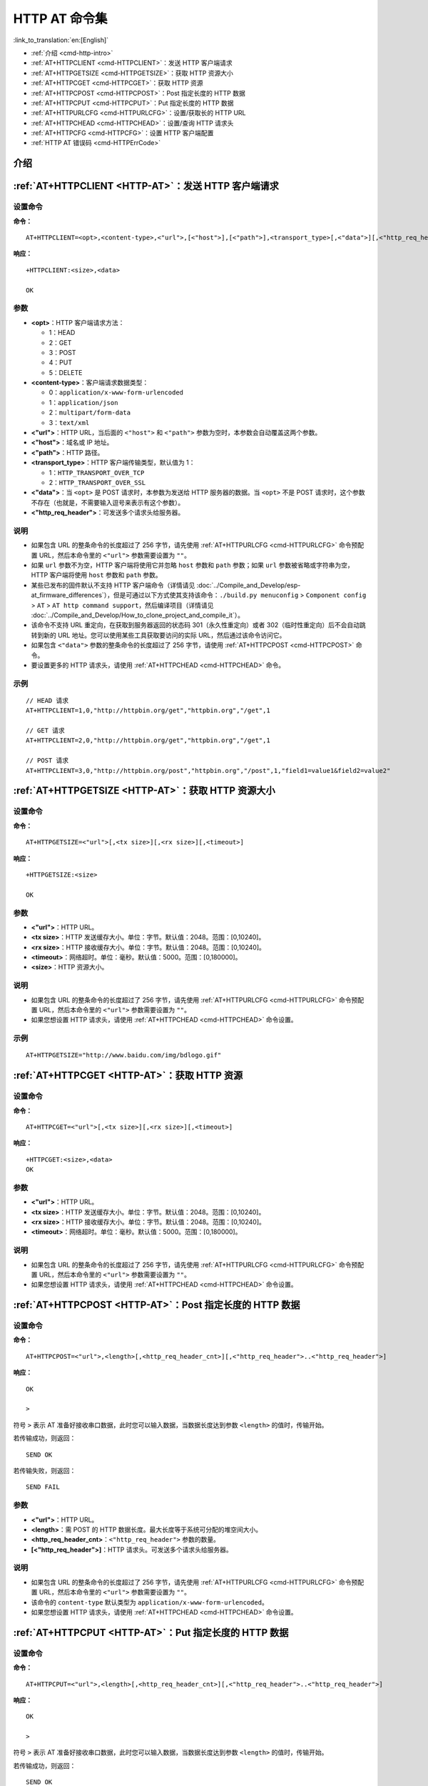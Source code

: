 .. _HTTP-AT:

HTTP AT 命令集
================

:link_to_translation:`en:[English]`

-  :ref:`介绍 <cmd-http-intro>`
-  :ref:`AT+HTTPCLIENT <cmd-HTTPCLIENT>`：发送 HTTP 客户端请求
-  :ref:`AT+HTTPGETSIZE <cmd-HTTPGETSIZE>`：获取 HTTP 资源大小
-  :ref:`AT+HTTPCGET <cmd-HTTPCGET>`：获取 HTTP 资源
-  :ref:`AT+HTTPCPOST <cmd-HTTPCPOST>`：Post 指定长度的 HTTP 数据
-  :ref:`AT+HTTPCPUT <cmd-HTTPCPUT>`：Put 指定长度的 HTTP 数据
-  :ref:`AT+HTTPURLCFG <cmd-HTTPURLCFG>`：设置/获取长的 HTTP URL
-  :ref:`AT+HTTPCHEAD <cmd-HTTPCHEAD>`：设置/查询 HTTP 请求头
-  :ref:`AT+HTTPCFG <cmd-HTTPCFG>`：设置 HTTP 客户端配置
-  :ref:`HTTP AT 错误码 <cmd-HTTPErrCode>`

.. _cmd-http-intro:

介绍
------

.. only:: esp32 or esp32c3 or esp32c6 or esp32s2

  .. important::
    默认的 AT 固件支持此页面下的所有 AT 命令。如果您不需要 {IDF_TARGET_NAME} 支持 HTTP 命令，请自行 :doc:`编译 ESP-AT 工程 <../Compile_and_Develop/How_to_clone_project_and_compile_it>`，在第五步配置工程里选择：

    - 禁用 ``Component config`` -> ``AT`` -> ``AT http command support``

.. only:: esp32c2

  .. important::
    **默认的 {IDF_TARGET_CFG_PREFIX}-4MB AT 固件支持 HTTP 命令，而 {IDF_TARGET_CFG_PREFIX}-2MB AT 固件不支持**。如果您需要 {IDF_TARGET_CFG_PREFIX}-2MB 支持 HTTP 功能，请自行 :doc:`编译 ESP-AT 工程 <../Compile_and_Develop/How_to_clone_project_and_compile_it>`，在第五步配置工程里选择：

    - 启用 ``Component config`` -> ``AT`` -> ``AT http command support``

.. _cmd-HTTPCLIENT:

:ref:`AT+HTTPCLIENT <HTTP-AT>`：发送 HTTP 客户端请求
------------------------------------------------------------

设置命令
^^^^^^^^

**命令：**

::

    AT+HTTPCLIENT=<opt>,<content-type>,<"url">,[<"host">],[<"path">],<transport_type>[,<"data">][,<"http_req_header">][,<"http_req_header">][...]

**响应：**

::

    +HTTPCLIENT:<size>,<data>

    OK

参数
^^^^

-  **<opt>**：HTTP 客户端请求方法：
   
   -  1：HEAD
   -  2：GET
   -  3：POST
   -  4：PUT
   -  5：DELETE

-  **<content-type>**：客户端请求数据类型：

   -  0：``application/x-www-form-urlencoded``
   -  1：``application/json``
   -  2：``multipart/form-data``
   -  3：``text/xml``

-  **<"url">**：HTTP URL，当后面的 ``<"host">`` 和 ``<"path">`` 参数为空时，本参数会自动覆盖这两个参数。
-  **<"host">**：域名或 IP 地址。
-  **<"path">**：HTTP 路径。
-  **<transport_type>**：HTTP 客户端传输类型，默认值为 1：

   -  1：``HTTP_TRANSPORT_OVER_TCP``
   -  2：``HTTP_TRANSPORT_OVER_SSL``

-  **<"data">**：当 ``<opt>`` 是 POST 请求时，本参数为发送给 HTTP 服务器的数据。当 ``<opt>`` 不是 POST 请求时，这个参数不存在（也就是，不需要输入逗号来表示有这个参数）。
-  **<"http_req_header">**：可发送多个请求头给服务器。

说明
^^^^
-  如果包含 URL 的整条命令的长度超过了 256 字节，请先使用 :ref:`AT+HTTPURLCFG <cmd-HTTPURLCFG>` 命令预配置 URL，然后本命令里的 ``<"url">`` 参数需要设置为 ``""``。
-  如果 ``url`` 参数不为空，HTTP 客户端将使用它并忽略 ``host`` 参数和 ``path`` 参数；如果 ``url`` 参数被省略或字符串为空，HTTP 客户端将使用 ``host`` 参数和 ``path`` 参数。
-  某些已发布的固件默认不支持 HTTP 客户端命令（详情请见 :doc:`../Compile_and_Develop/esp-at_firmware_differences`），但是可通过以下方式使其支持该命令：``./build.py menuconfig`` > ``Component config`` > ``AT`` > ``AT http command support``，然后编译项目（详情请见 :doc:`../Compile_and_Develop/How_to_clone_project_and_compile_it`）。
-  该命令不支持 URL 重定向，在获取到服务器返回的状态码 301（永久性重定向）或者 302（临时性重定向）后不会自动跳转到新的 URL 地址。您可以使用某些工具获取要访问的实际 URL，然后通过该命令访问它。
-  如果包含 ``<"data">`` 参数的整条命令的长度超过了 256 字节，请使用 :ref:`AT+HTTPCPOST <cmd-HTTPCPOST>` 命令。
-  要设置更多的 HTTP 请求头，请使用 :ref:`AT+HTTPCHEAD <cmd-HTTPCHEAD>` 命令。

示例
^^^^

::

    // HEAD 请求
    AT+HTTPCLIENT=1,0,"http://httpbin.org/get","httpbin.org","/get",1

    // GET 请求
    AT+HTTPCLIENT=2,0,"http://httpbin.org/get","httpbin.org","/get",1

    // POST 请求
    AT+HTTPCLIENT=3,0,"http://httpbin.org/post","httpbin.org","/post",1,"field1=value1&field2=value2"


.. _cmd-HTTPGETSIZE:

:ref:`AT+HTTPGETSIZE <HTTP-AT>`：获取 HTTP 资源大小
-----------------------------------------------------------

设置命令
^^^^^^^^

**命令：**

::

    AT+HTTPGETSIZE=<"url">[,<tx size>][,<rx size>][,<timeout>]

**响应：**

::

    +HTTPGETSIZE:<size>

    OK

参数
^^^^
- **<"url">**：HTTP URL。
- **<tx size>**：HTTP 发送缓存大小。单位：字节。默认值：2048。范围：[0,10240]。
- **<rx size>**：HTTP 接收缓存大小。单位：字节。默认值：2048。范围：[0,10240]。
- **<timeout>**：网络超时。单位：毫秒。默认值：5000。范围：[0,180000]。
- **<size>**：HTTP 资源大小。

说明
^^^^

-  如果包含 URL 的整条命令的长度超过了 256 字节，请先使用 :ref:`AT+HTTPURLCFG <cmd-HTTPURLCFG>` 命令预配置 URL，然后本命令里的 ``<"url">`` 参数需要设置为 ``""``。
-  如果您想设置 HTTP 请求头，请使用 :ref:`AT+HTTPCHEAD <cmd-HTTPCHEAD>` 命令设置。

示例
^^^^

::

    AT+HTTPGETSIZE="http://www.baidu.com/img/bdlogo.gif"

.. _cmd-HTTPCGET:

:ref:`AT+HTTPCGET <HTTP-AT>`：获取 HTTP 资源
-----------------------------------------------

设置命令
^^^^^^^^^^^

**命令：**

::

    AT+HTTPCGET=<"url">[,<tx size>][,<rx size>][,<timeout>]

**响应：**

::

    +HTTPCGET:<size>,<data>
    OK

参数
^^^^^^^^^^
- **<"url">**：HTTP URL。
- **<tx size>**：HTTP 发送缓存大小。单位：字节。默认值：2048。范围：[0,10240]。
- **<rx size>**：HTTP 接收缓存大小。单位：字节。默认值：2048。范围：[0,10240]。
- **<timeout>**：网络超时。单位：毫秒。默认值：5000。范围：[0,180000]。

说明
^^^^^

-  如果包含 URL 的整条命令的长度超过了 256 字节，请先使用 :ref:`AT+HTTPURLCFG <cmd-HTTPURLCFG>` 命令预配置 URL，然后本命令里的 ``<"url">`` 参数需要设置为 ``""``。
-  如果您想设置 HTTP 请求头，请使用 :ref:`AT+HTTPCHEAD <cmd-HTTPCHEAD>` 命令设置。

.. _cmd-HTTPCPOST:

:ref:`AT+HTTPCPOST <HTTP-AT>`：Post 指定长度的 HTTP 数据
------------------------------------------------------------------

设置命令
^^^^^^^^

**命令：**

::

    AT+HTTPCPOST=<"url">,<length>[,<http_req_header_cnt>][,<"http_req_header">..<"http_req_header">]

**响应：**

::

    OK

    >

符号 ``>`` 表示 AT 准备好接收串口数据，此时您可以输入数据，当数据长度达到参数 ``<length>`` 的值时，传输开始。

若传输成功，则返回：

::

    SEND OK

若传输失败，则返回：

::

    SEND FAIL

参数
^^^^
- **<"url">**：HTTP URL。
- **<length>**：需 POST 的 HTTP 数据长度。最大长度等于系统可分配的堆空间大小。
- **<http_req_header_cnt>**：``<"http_req_header">`` 参数的数量。
- **[<"http_req_header">]**：HTTP 请求头。可发送多个请求头给服务器。

说明
^^^^^

-  如果包含 URL 的整条命令的长度超过了 256 字节，请先使用 :ref:`AT+HTTPURLCFG <cmd-HTTPURLCFG>` 命令预配置 URL，然后本命令里的 ``<"url">`` 参数需要设置为 ``""``。
-  该命令的 ``content-type`` 默认类型为 ``application/x-www-form-urlencoded``。
-  如果您想设置 HTTP 请求头，请使用 :ref:`AT+HTTPCHEAD <cmd-HTTPCHEAD>` 命令设置。

.. _cmd-HTTPCPUT:

:ref:`AT+HTTPCPUT <HTTP-AT>`：Put 指定长度的 HTTP 数据
------------------------------------------------------------------

设置命令
^^^^^^^^

**命令：**

::

    AT+HTTPCPUT=<"url">,<length>[,<http_req_header_cnt>][,<"http_req_header">..<"http_req_header">]

**响应：**

::

    OK

    >

符号 ``>`` 表示 AT 准备好接收串口数据，此时您可以输入数据，当数据长度达到参数 ``<length>`` 的值时，传输开始。

若传输成功，则返回：

::

    SEND OK

若传输失败，则返回：

::

    SEND FAIL

参数
^^^^
- **<"url">**：HTTP URL。
- **<length>**：需 Put 的 HTTP 数据长度。最大长度等于系统可分配的堆空间大小。
- **<http_req_header_cnt>**：``<"http_req_header">`` 参数的数量。
- **[<"http_req_header">]**：HTTP 请求头。可发送多个请求头给服务器。

说明
^^^^^

-  如果包含 URL 的整条命令的长度超过了 256 字节，请先使用 :ref:`AT+HTTPURLCFG <cmd-HTTPURLCFG>` 命令预配置 URL，然后本命令里的 ``<"url">`` 参数需要设置为 ``""``。
-  如果您想设置 HTTP 请求头，请使用 :ref:`AT+HTTPCHEAD <cmd-HTTPCHEAD>` 命令设置。

.. _cmd-HTTPURLCFG:

:ref:`AT+HTTPURLCFG <HTTP-AT>`：设置/获取长的 HTTP URL
----------------------------------------------------------

查询命令
^^^^^^^^^^^^^

**命令：**

::

    AT+HTTPURLCFG?

**响应：**

::

    [+HTTPURLCFG:<url length>,<data>]
    OK

设置命令
^^^^^^^^^^^

**命令：**

::

    AT+HTTPURLCFG=<url length>

**响应：**

::

    OK

    >

符号 > 表示 AT 准备好接收串口数据，此时您可以输入 URL，当数据长度达到参数 ``<url length>`` 的值时，系统返回：

::

    SET OK

参数
^^^^^^^^^^
- **<url length>**：HTTP URL 长度。单位：字节。

  - 0：清除 HTTP URL 配置。
  - [8,8192]：设置 HTTP URL 配置。

- **<data>**： HTTP URL 数据。

.. _cmd-HTTPCHEAD:

:ref:`AT+HTTPCHEAD <HTTP-AT>`：设置/查询 HTTP 请求头
----------------------------------------------------------

查询命令
^^^^^^^^^^^^^

**命令：**

::

    AT+HTTPCHEAD?

**响应：**

::

    +HTTPCHEAD:<index>,<"req_header">

    OK

设置命令
^^^^^^^^^^^

**命令：**

::

    AT+HTTPCHEAD=<req_header_len>

**响应：**

::

    OK

    >

符号 ``>`` 表示 AT 准备好接收 AT 命令口数据，此时您可以输入 HTTP 请求头（请求头为 ``key: value`` 形式），当数据长度达到参数 ``<req_header_len>`` 的值时，AT 返回：

::

    OK

参数
^^^^^^^^^^
- **<index>**：HTTP 请求头的索引值。
- **<"req_header">**：HTTP 请求头。
- **<req_header_len>**：HTTP 请求头长度。单位：字节。

  - 0：清除所有已设置的 HTTP 请求头。
  - 其他值：设置一个新的 HTTP 请求头。

说明
^^^^^

- 本命令一次只能设置一个 HTTP 请求头，但可以多次设置，支持多个不同的 HTTP 请求头。
- 本命令配置的 HTTP 请求头是全局性的，一旦设置，所有 HTTP 的命令都会携带这些请求头。
- 本命令设置的 HTTP 请求头中的 ``key`` 如果和其它 HTTP 命令的请求头中的 ``key`` 相同，则会使用本命令中设置的 HTTP 请求头。

.. _cmd-HTTPCHEAD_example:

示例
^^^^

::

    // 设置请求头
    AT+HTTPCHEAD=18

    // 在收到 ">" 符号后，输入以下的 Range 请求头，下载资源的前 256 个字节。
    Range: bytes=0-255

    // 下载 HTTP 资源
    AT+HTTPCGET="https://docs.espressif.com/projects/esp-at/zh_CN/latest/{IDF_TARGET_PATH_NAME}/index.html"

.. _cmd-HTTPCFG:

:ref:`AT+HTTPCFG <HTTP-AT>`：设置 HTTP 客户端配置
-------------------------------------------------------------------------------

设置命令
^^^^^^^^

**命令：**

::

    AT+HTTPCFG=<auth_mode>[,<pki_number>][,<ca_number>]


**响应：**

::

    OK

参数
^^^^

- **<auth_mode>**:

  - 0: 不认证，此时无需填写 ``<pki_number>`` 和 ``<ca_number>`` 参数；
  - 1: ESP-AT 提供 HTTP 客户端证书供 HTTP 服务器端 CA 证书校验；
  - 2: ESP-AT HTTP 客户端载入 CA 证书来校验 HTTP 服务器端的证书；
  - 3: 相互认证。

- **<pki_number>**：证书和私钥的索引，如果只有一个证书和私钥，其值应为 0。
- **<ca_number>**：CA 的索引，如果只有一个 CA，其值应为 0。

说明
^^^^

- 默认 AT 固件不支持 HTTP 证书配置，您可以启用 ``./build.py menuconfig`` > ``Component config`` > ``AT`` > ``AT http command support`` > ``AT HTTP authentication method`` 下选型来使其支持。
- 本命令配置的参数是全局性的，一旦设置，所有 HTTP 命令都会共用该配置。
- 如果您想使用自己的证书，运行时请使用 :ref:`AT+SYSMFG <cmd-SYSMFG>` 命令更新 HTTP 证书。如果您想预烧录自己的证书，请参考 :doc:`../Compile_and_Develop/How_to_update_pki_config`。
- 如果 ``<auth_mode>`` 配置为 2 或者 3，为了校验服务器的证书有效期，请在发送其它 HTTP 命令前确保 {IDF_TARGET_NAME} 已获取到当前时间。（您可以发送 :ref:`AT+CIPSNTPCFG <cmd-SNTPCFG>` 命令来配置 SNTP，获取当前时间，发送 :ref:`AT+CIPSNTPTIME? <cmd-SNTPT>` 命令查询当前时间。）

.. _cmd-HTTPErrCode:

:ref:`HTTP AT 错误码 <HTTP-AT>`
-------------------------------------

启用 :ref:`AT+SYSLOG=1 <cmd-SYSLOG>` 后，HTTP 客户端请求失败时，AT 会返回错误码。错误码的格式为：

::

  ERR CODE:0x010a7xxx

其中 ``01`` 是模块标识符， ``0a`` 是模块执行 AT 命令的响应结果， ``7xxx`` 表示 HTTP 错误码。如果 ``xxx`` 在 HTTP 标准状态码范围内，则表示标准 HTTP 状态码；否则表示 AT HTTP 内部的错误码。下表列出了部分 HTTP 状态码信息，更多详情请参考 `RFC 2616 <https://datatracker.ietf.org/doc/html/rfc2616#section-6.1.1>`_）。

.. list-table::
  :header-rows: 1

  * - HTTP 错误码（HTTP 状态码）
    - 说明
  * - 0x7000
    - 建立连接失败
  * - 0x7190 (400)
    - Bad Request
  * - 0x7191 (401)
    - Unauthorized
  * - 0x7192 (402)
    - Payment Required
  * - 0x7193 (403)
    - Forbidden
  * - 0x7194 (404)
    - Not Found
  * - 0x7195 (405)
    - Method Not Allowed
  * - 0x7196 (406)
    - Not Acceptable
  * - 0x7197 (407)
    - Proxy Authentication Required
  * - 0x7198 (408)
    - Request Timeout
  * - 0x7199 (409)
    - Conflict
  * - 0x719a (410)
    - Gone
  * - 0x719b (411)
    - Length Required
  * - 0x719c (412)
    - Precondition Failed
  * - 0x719d (413)
    - Request Entity Too Large
  * - 0x719e (414)
    - Request-URI Too Long
  * - 0x719f (415)
    - Unsupported Media Type
  * - 0x71a0 (416)
    - Requested Range Not Satisfiable
  * - 0x71a1 (417)
    - Expectation Failed
  * - 0x71f4 (500)
    - Internal Server Error
  * - 0x71f5 (501)
    - Not Implemented
  * - 0x71f6 (502)
    - Bad Gateway
  * - 0x71f7 (503)
    - Service Unavailable
  * - 0x71f8 (504)
    - Gateway Timeout
  * - 0x71f9 (505)
    - HTTP Version Not Supported
